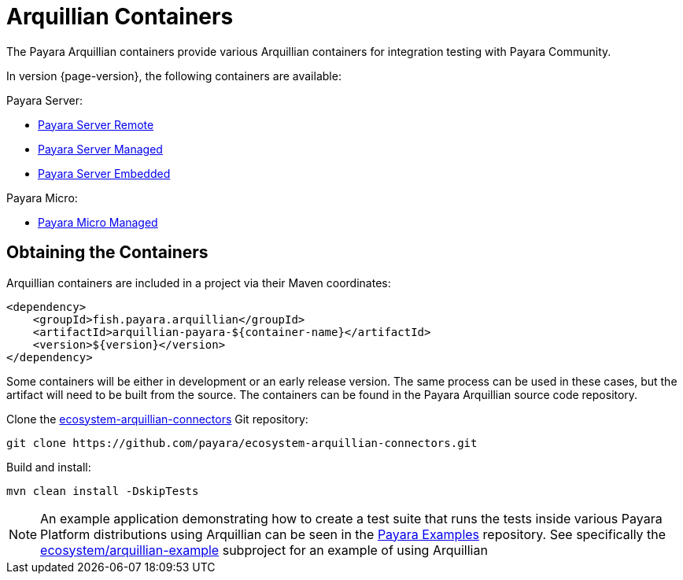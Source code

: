 
= Arquillian Containers

The Payara Arquillian containers provide various Arquillian containers for integration testing with Payara Community.

In version {page-version}, the following containers are available:

Payara Server:

* xref:/Technical Documentation/Ecosystem/Connector Suites/Arquillian Containers/Payara Server Remote.adoc[Payara Server Remote]
* xref:/Technical Documentation/Ecosystem/Connector Suites/Arquillian Containers/Payara Server Managed.adoc[Payara Server Managed]
* xref:/Technical Documentation/Ecosystem/Connector Suites/Arquillian Containers/Payara Server Embedded.adoc[Payara Server Embedded]

Payara Micro:

* xref:/Technical Documentation/Ecosystem/Connector Suites/Arquillian Containers/Payara Micro Managed.adoc[Payara Micro Managed]


== Obtaining the Containers

Arquillian containers are included in a project via their Maven coordinates:

[source,XML]
----
<dependency>
    <groupId>fish.payara.arquillian</groupId>
    <artifactId>arquillian-payara-${container-name}</artifactId>
    <version>${version}</version>
</dependency>
----

Some containers will be either in development or an early release version.
The same process can be used in these cases, but the artifact will need to be built from the source.
The containers can be found in the Payara Arquillian source code repository.

Clone the https://github.com/payara/ecosystem-arquillian-connectors[ecosystem-arquillian-connectors] Git repository:

[source,Shell]
----
git clone https://github.com/payara/ecosystem-arquillian-connectors.git
----

Build and install:

[source,Shell]
----
mvn clean install -DskipTests
----

NOTE: An example application demonstrating how to create a test suite that runs the tests inside various Payara Platform distributions using Arquillian can be seen in the https://github.com/payara/Payara-Examples[Payara Examples] repository. See specifically the https://github.com/payara/Payara-Examples/tree/master/ecosystem/arquillian-example[ecosystem/arquillian-example] subproject for an example of using Arquillian